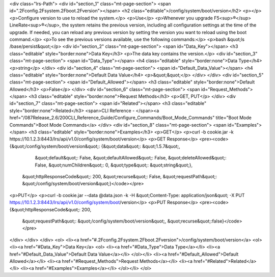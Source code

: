 <div class="lrs-Path">
<div id="section_1" class="mt-page-section">
<span id=".2Fconfig.2Fsystem.2Fboot.2Fversion"></span>
<h2 class="editable">/config/system/boot/version</h2>
<p></p>
<p>Configure version to use to reload the system.</p>
<p>Use</p>
<p>Whenever you upgrade F5<sup>®</sup> LineRate<sup>®</sup>, the system retains the previous version, including all configuration settings at the time of the upgrade. If needed, you can reload any previous version by setting the version you want to reload using the boot command.</p>
<p>To see the previous versions available, use the following commands:</p>
<p>bash &quot;ls /base/persist&quot;</p>
<div id="section_2" class="mt-page-section">
<span id="Data_Key"></span>
<h3 class="editable" style="border:none">Data Key</h3>
<p>The data key contains the version.</p>
<div id="section_3" class="mt-page-section">
<span id="Data_Type"></span>
<h4 class="editable" style="border:none">Data Type</h4>
<p>string</p>
</div>
<div id="section_4" class="mt-page-section">
<span id="Default_Data_Value"></span>
<h4 class="editable" style="border:none">Default Data Value</h4>
<p>&quot;&quot;</p>
</div>
</div>
<div id="section_5" class="mt-page-section">
<span id="Default_Allowed"></span>
<h3 class="editable" style="border:none">Default Allowed</h3>
<p>False</p>
</div>
<div id="section_6" class="mt-page-section">
<span id="Request_Methods"></span>
<h3 class="editable" style="border:none">Request Methods</h3>
<p>GET, PUT</p>
</div>
<div id="section_7" class="mt-page-section">
<span id="Related"></span>
<h3 class="editable" style="border:none">Related</h3>
<span>CLI Reference - </span><a href="/087Release_2.6/200CLI_Reference_Guide/Configure_Commands/Boot_Mode_Commands" title="Boot Mode Commands">Boot Mode Commands</a>
</div>
<div id="section_8" class="mt-page-section">
<span id="Examples"></span>
<h3 class="editable" style="border:none">Examples</h3>
<p>GET</p>
<p>curl -b cookie.jar -k https://10.1.2.3:8443/lrs/api/v1.0/config/system/boot/version</p>
<p>GET Response</p>
<pre><code>{&quot;/config/system/boot/version&quot;: {&quot;data&quot;: &quot;1.5.7&quot;,
                                  &quot;default&quot;: False,
                                  &quot;defaultAllowed&quot;: False,
                                  &quot;deleteAllowed&quot;: False,
                                  &quot;numChildren&quot;: 0,
                                  &quot;type&quot;: &quot;string&quot;},
 &quot;httpResponseCode&quot;: 200,
 &quot;recurse&quot;: False,
 &quot;requestPath&quot;: &quot;/config/system/boot/version&quot;}</code></pre>
<p>PUT</p>
<p>curl -b cookie.jar --data @data.json -k -H &quot;Content-Type: application/json&quot; -X PUT https://10.1.2.3:8443/lrs/api/v1.0/config/system/boot/version</p>
<p>PUT Response</p>
<pre><code>{&quot;httpResponseCode&quot;: 200,
  &quot;requestPath&quot;: &quot;/config/system/boot/version&quot;,
  &quot;recurse&quot;:false}</code></pre>
</div>
</div>
</div>
<ol>
<li><a href="#.2Fconfig.2Fsystem.2Fboot.2Fversion">/config/system/boot/version</a>
<ol>
<li><a href="#Data_Key">Data Key</a>
<ol>
<li><a href="#Data_Type">Data Type</a></li>
<li><a href="#Default_Data_Value">Default Data Value</a></li>
</ol></li>
<li><a href="#Default_Allowed">Default Allowed</a></li>
<li><a href="#Request_Methods">Request Methods</a></li>
<li><a href="#Related">Related</a></li>
<li><a href="#Examples">Examples</a></li>
</ol></li>
</ol>
